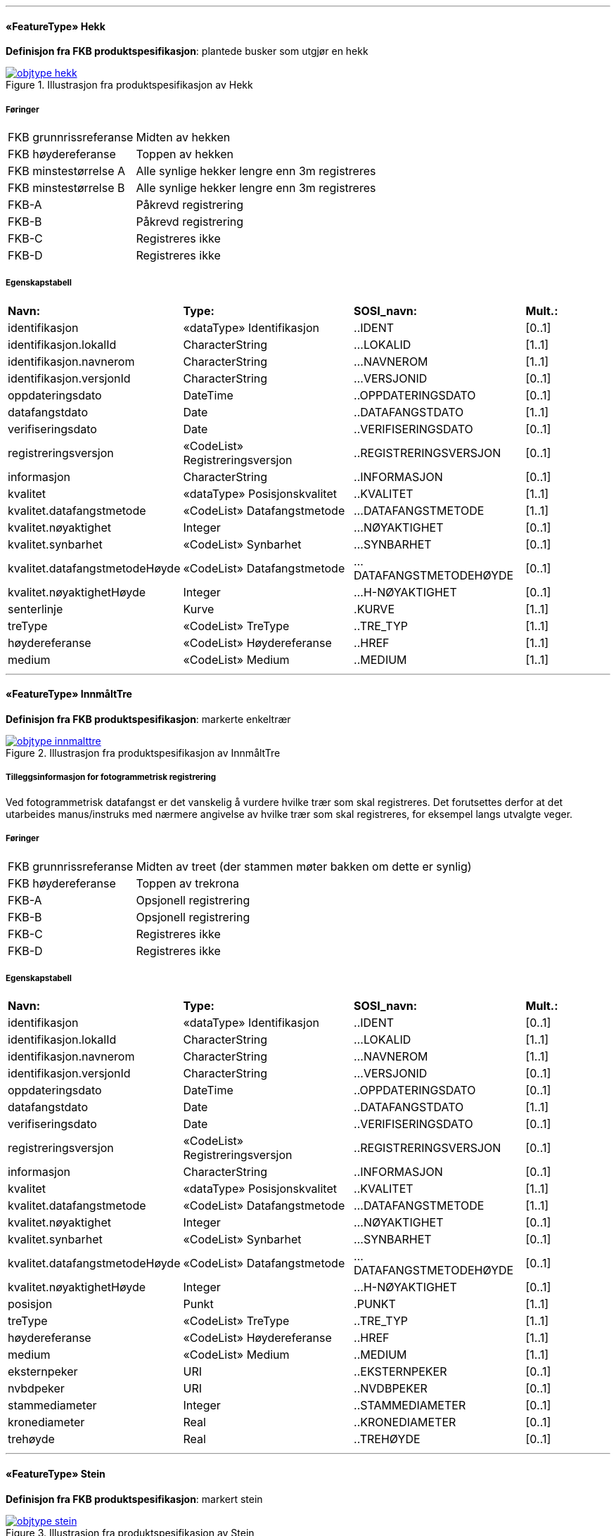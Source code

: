  
<<<
'''
 
[[hekk]]
==== «FeatureType» Hekk
*Definisjon fra FKB produktspesifikasjon*: plantede busker som utgjør en hekk
 
 
.Illustrasjon fra produktspesifikasjon av Hekk
image::http://skjema.geonorge.no/SOSI/produktspesifikasjon/FKB-Naturinfo/5.0/figurer/objtype_hekk.png[link=http://skjema.geonorge.no/SOSI/produktspesifikasjon/FKB-Naturinfo/5.0/figurer/objtype_hekk.png, Alt="Illustrasjon fra produktspesifikasjon: Hekk"]
 
 
 
===== Føringer
[cols="25,75"]
|===
|FKB grunnrissreferanse
|Midten av hekken
 
|FKB høydereferanse
|Toppen av hekken
 
|FKB minstestørrelse A
|Alle synlige hekker lengre enn 3m registreres
 
|FKB minstestørrelse B
|Alle synlige hekker lengre enn 3m registreres
 
|FKB-A
|Påkrevd registrering
 
|FKB-B
|Påkrevd registrering
 
|FKB-C
|Registreres ikke
 
|FKB-D
|Registreres ikke
 
|===
 
===== Egenskapstabell
[cols="20,20,20,10"]
|===
|*Navn:* 
|*Type:* 
|*SOSI_navn:* 
|*Mult.:* 
 
|identifikasjon
|«dataType» Identifikasjon
|..IDENT
|[0..1]
 
|identifikasjon.lokalId
|CharacterString
|...LOKALID
|[1..1]
 
|identifikasjon.navnerom
|CharacterString
|...NAVNEROM
|[1..1]
 
|identifikasjon.versjonId
|CharacterString
|...VERSJONID
|[0..1]
 
|oppdateringsdato
|DateTime
|..OPPDATERINGSDATO
|[0..1]
 
|datafangstdato
|Date
|..DATAFANGSTDATO
|[1..1]
 
|verifiseringsdato
|Date
|..VERIFISERINGSDATO
|[0..1]
 
|registreringsversjon
|«CodeList» Registreringsversjon
|..REGISTRERINGSVERSJON
|[0..1]
 
|informasjon
|CharacterString
|..INFORMASJON
|[0..1]
 
|kvalitet
|«dataType» Posisjonskvalitet
|..KVALITET
|[1..1]
 
|kvalitet.datafangstmetode
|«CodeList» Datafangstmetode
|...DATAFANGSTMETODE
|[1..1]
 
|kvalitet.nøyaktighet
|Integer
|...NØYAKTIGHET
|[0..1]
 
|kvalitet.synbarhet
|«CodeList» Synbarhet
|...SYNBARHET
|[0..1]
 
|kvalitet.datafangstmetodeHøyde
|«CodeList» Datafangstmetode
|...DATAFANGSTMETODEHØYDE
|[0..1]
 
|kvalitet.nøyaktighetHøyde
|Integer
|...H-NØYAKTIGHET
|[0..1]
 
|senterlinje
|Kurve
|.KURVE
|[1..1]
 
|treType
|«CodeList» TreType
|..TRE_TYP
|[1..1]
 
|høydereferanse
|«CodeList» Høydereferanse
|..HREF
|[1..1]
 
|medium
|«CodeList» Medium
|..MEDIUM
|[1..1]
 
|===
 
<<<
'''
 
[[innmålttre]]
==== «FeatureType» InnmåltTre
*Definisjon fra FKB produktspesifikasjon*: markerte enkeltrær
 
 
.Illustrasjon fra produktspesifikasjon av InnmåltTre
image::http://skjema.geonorge.no/SOSI/produktspesifikasjon/FKB-Naturinfo/5.0/figurer/objtype_innmalttre.png[link=http://skjema.geonorge.no/SOSI/produktspesifikasjon/FKB-Naturinfo/5.0/figurer/objtype_innmalttre.png, Alt="Illustrasjon fra produktspesifikasjon: InnmåltTre"]
 
 
===== Tilleggsinformasjon for fotogrammetrisk registrering
Ved fotogrammetrisk datafangst er det vanskelig &#229; vurdere hvilke tr&#230;r som skal registreres. Det forutsettes derfor at det utarbeides manus/instruks med n&#230;rmere angivelse av hvilke tr&#230;r som skal registreres, for eksempel langs utvalgte veger.

 
 
===== Føringer
[cols="25,75"]
|===
|FKB grunnrissreferanse
|Midten av treet (der stammen møter bakken om dette er synlig)
 
|FKB høydereferanse
|Toppen av trekrona
 
|FKB-A
|Opsjonell registrering
 
|FKB-B
|Opsjonell registrering
 
|FKB-C
|Registreres ikke
 
|FKB-D
|Registreres ikke
 
|===
 
===== Egenskapstabell
[cols="20,20,20,10"]
|===
|*Navn:* 
|*Type:* 
|*SOSI_navn:* 
|*Mult.:* 
 
|identifikasjon
|«dataType» Identifikasjon
|..IDENT
|[0..1]
 
|identifikasjon.lokalId
|CharacterString
|...LOKALID
|[1..1]
 
|identifikasjon.navnerom
|CharacterString
|...NAVNEROM
|[1..1]
 
|identifikasjon.versjonId
|CharacterString
|...VERSJONID
|[0..1]
 
|oppdateringsdato
|DateTime
|..OPPDATERINGSDATO
|[0..1]
 
|datafangstdato
|Date
|..DATAFANGSTDATO
|[1..1]
 
|verifiseringsdato
|Date
|..VERIFISERINGSDATO
|[0..1]
 
|registreringsversjon
|«CodeList» Registreringsversjon
|..REGISTRERINGSVERSJON
|[0..1]
 
|informasjon
|CharacterString
|..INFORMASJON
|[0..1]
 
|kvalitet
|«dataType» Posisjonskvalitet
|..KVALITET
|[1..1]
 
|kvalitet.datafangstmetode
|«CodeList» Datafangstmetode
|...DATAFANGSTMETODE
|[1..1]
 
|kvalitet.nøyaktighet
|Integer
|...NØYAKTIGHET
|[0..1]
 
|kvalitet.synbarhet
|«CodeList» Synbarhet
|...SYNBARHET
|[0..1]
 
|kvalitet.datafangstmetodeHøyde
|«CodeList» Datafangstmetode
|...DATAFANGSTMETODEHØYDE
|[0..1]
 
|kvalitet.nøyaktighetHøyde
|Integer
|...H-NØYAKTIGHET
|[0..1]
 
|posisjon
|Punkt
|.PUNKT
|[1..1]
 
|treType
|«CodeList» TreType
|..TRE_TYP
|[1..1]
 
|høydereferanse
|«CodeList» Høydereferanse
|..HREF
|[1..1]
 
|medium
|«CodeList» Medium
|..MEDIUM
|[1..1]
 
|eksternpeker
|URI
|..EKSTERNPEKER
|[0..1]
 
|nvbdpeker
|URI
|..NVDBPEKER
|[0..1]
 
|stammediameter
|Integer
|..STAMMEDIAMETER
|[0..1]
 
|kronediameter
|Real
|..KRONEDIAMETER
|[0..1]
 
|trehøyde
|Real
|..TREHØYDE
|[0..1]
 
|===
 
<<<
'''
 
[[stein]]
==== «FeatureType» Stein
*Definisjon fra FKB produktspesifikasjon*: markert stein
 
 
.Illustrasjon fra produktspesifikasjon av Stein
image::http://skjema.geonorge.no/SOSI/produktspesifikasjon/FKB-Naturinfo/5.0/figurer/objtype_stein.png[link=http://skjema.geonorge.no/SOSI/produktspesifikasjon/FKB-Naturinfo/5.0/figurer/objtype_stein.png, Alt="Illustrasjon fra produktspesifikasjon: Stein"]
 
 
===== Tilleggsinformasjon for fotogrammetrisk registrering
Ved fotogrammetrisk registrering anbefales det at oppdragsgiver og oppdragstaker f&#248;r prosjektstart, blir enige om hvor store steiner som skal tas med. Eventuelt i hvilke deler av prosjektet det skal registreres steiner.
 
 
'''
.Eksempel på registrering av stor stein.
image::figurer/registrering_storstein.png[link=figurer/registrering_storstein.png, Alt="Eksempel på registrering av stor stein."]
 
 
 
===== Føringer
[cols="25,75"]
|===
|FKB grunnrissreferanse
|Ytterkant av stein
 
|FKB høydereferanse
|Topp ytterkant av stein
 
|FKB minstestørrelse A
|Steiner større enn 10m3 registreres
 
|FKB minstestørrelse B
|Steiner større enn 10m3 registreres
 
|FKB-A
|Påkrevd registrering
 
|FKB-B
|Påkrevd registrering
 
|FKB-C
|Registreres ikke
 
|FKB-D
|Registreres ikke
 
|===
 
===== Egenskapstabell
[cols="20,20,20,10"]
|===
|*Navn:* 
|*Type:* 
|*SOSI_navn:* 
|*Mult.:* 
 
|identifikasjon
|«dataType» Identifikasjon
|..IDENT
|[0..1]
 
|identifikasjon.lokalId
|CharacterString
|...LOKALID
|[1..1]
 
|identifikasjon.navnerom
|CharacterString
|...NAVNEROM
|[1..1]
 
|identifikasjon.versjonId
|CharacterString
|...VERSJONID
|[0..1]
 
|oppdateringsdato
|DateTime
|..OPPDATERINGSDATO
|[0..1]
 
|datafangstdato
|Date
|..DATAFANGSTDATO
|[1..1]
 
|verifiseringsdato
|Date
|..VERIFISERINGSDATO
|[0..1]
 
|registreringsversjon
|«CodeList» Registreringsversjon
|..REGISTRERINGSVERSJON
|[0..1]
 
|informasjon
|CharacterString
|..INFORMASJON
|[0..1]
 
|kvalitet
|«dataType» Posisjonskvalitet
|..KVALITET
|[1..1]
 
|kvalitet.datafangstmetode
|«CodeList» Datafangstmetode
|...DATAFANGSTMETODE
|[1..1]
 
|kvalitet.nøyaktighet
|Integer
|...NØYAKTIGHET
|[0..1]
 
|kvalitet.synbarhet
|«CodeList» Synbarhet
|...SYNBARHET
|[0..1]
 
|kvalitet.datafangstmetodeHøyde
|«CodeList» Datafangstmetode
|...DATAFANGSTMETODEHØYDE
|[0..1]
 
|kvalitet.nøyaktighetHøyde
|Integer
|...H-NØYAKTIGHET
|[0..1]
 
|område
|Flate
|.FLATE
|[1..1]
 
|===
// End of Registreringsinstruks UML-model
